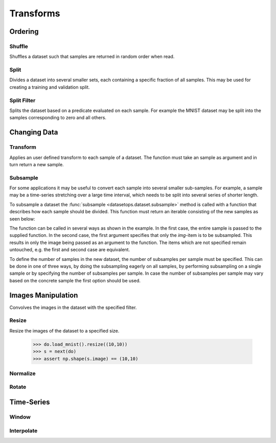 Transforms
==========


Ordering
--------

Shuffle
~~~~~~~
Shuffles a dataset such that samples are returned in random order when read.

.. doctest::

    >>> ds_shuffled = ds_mnist.shuffle(seed=0)
    >>> ds_mnist[0] == ds_mnist[0]
    True
    >>> ds_mnist[0] == ds_shuffled[0]
    False


Split
~~~~~
Divides a dataset into several smaller sets, each containing a specific fraction of all samples.
This may be used for creating a training and validation split.

.. doctest::

    >>> train, val = ds_mnist.split([0.5,0.5])
    >>> len(train) == len(ds_mnist)/2
    True
    >>> len(val) == len(ds_mnist)/2
    True

Split Filter
~~~~~~~~~~~~
Splits the dataset based on a predicate evaluated on each sample.
For example the MNIST dataset may be split into the samples corresponding to zero and all others.

.. doctest::

    >>> def func(s):
    >>>     lbl = s(1)
    >>>     return lbl == 0
    >>>
    >>> zeros, others = ds_mnist.split_filter(func)
    >>> all([s.lbl == 0 for s in zeros])
    True

Changing Data
-------------

Transform
~~~~~~~~~
Applies an user defined transform to each sample of a dataset.
The function must take an sample as argument and in turn return a new sample.

.. doctest::

    >>> def func1(s):
    >>>     img, lbl = s
    >>>     img += np.Random.randn(img.shape)
    >>>     return (img,lbl)
    >>> 
    >>> def func2(img):
    >>>     return img + np.Random.randn(img.shape)
    >>>
    >>> ds1 = ds_mnist.transform(func1)
    >>> ds2 = ds_mnist.transform("img",func2)
    True

Subsample
~~~~~~~~~
For some applications it may be useful to convert each sample into several smaller sub-samples.
For example, a sample may be a time-series stretching over a large time interval, which needs to be split into several series of shorter length.

To subsample a dataset the :func:`subsample <datasetops.dataset.subsample>` method is called with a function that describes
how each sample should be divided. This function must return an iterable consisting of the new samples as seen below:

.. doctest::

    >>> def func1(s):
    >>>     img, lbl = s
    >>>     return [(img,lbl),(img,lbl)]
    >>>    
    >>> def func2(img):
    >>>     return [img,img]
    >>>
    >>> ss1 = ds_mnist.subsample(func1)
    >>> ss2 = ds_mnist.subsample("img", func2)
    >>> ss3 = ds_mnist.subsample(func1, n="eager")
    >>> ss4 = ds_mnist.subsample(func1, n="sample")
    >>> ss4 = ds_mnist.subsample(func1, n=4)
    True

The function can be called in several ways as shown in the example.
In the first case, the entire sample is passed to the supplied function.
In the second case, the first argument specifies that only the *img*-item is to be subsampled.
This results in only the image being passed as an argument to the function. 
The items which are not specified remain untouched, e.g. the first and second case are equivalent.

To define the number of samples in the new dataset, the number of subsamples per sample must be specified.
This can be done in one of three ways, by doing the subsampling eagerly on all samples, 
by performing subsampling on a single sample or by specifying the number of subsamples per sample.
In case the number of subsamples per sample may vary based on the concrete sample the first option should be used.

.. The difference between the :meth:`transform <datasetops.dataset.Dataset.transform>` and :func:`subsample <datasetops.dataset.subsample>` methods, 
.. is that the former modifies the sample itself, but not the number of samples, whereas the latter is allowed to do both.

Images Manipulation
-------------------

Convolves the images in the dataset with the specified filter.

.. doctest::

    >>> kernel = np.ones((5,5))/(5*5)
    >>> do.load_mnist().image_filter(kernel)
    TODO

Resize
~~~~~~
Resize the images of the dataset to a specified size.

    >>> do.load_mnist().resize((10,10))
    >>> s = next(do)
    >>> assert np.shape(s.image) == (10,10)


Normalize
~~~~~~~~~


Rotate
~~~~~~


Time-Series
-----------

Window
~~~~~~

Interpolate
~~~~~~~~~~~

